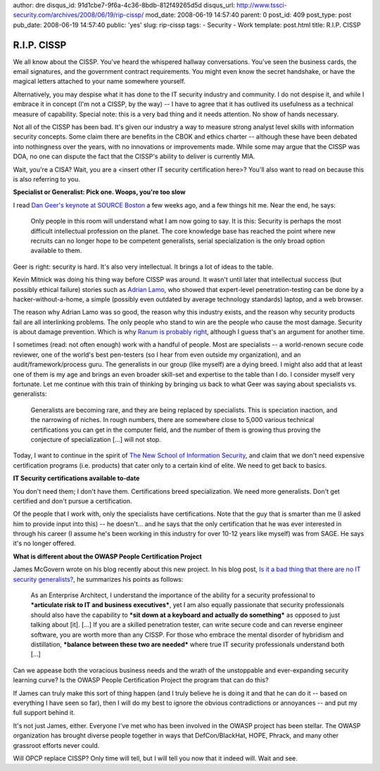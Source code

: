 author: dre
disqus_id: 91d1cbe7-9f6a-4c36-8bdb-812f49265d5d
disqus_url: http://www.tssci-security.com/archives/2008/06/19/rip-cissp/
mod_date: 2008-06-19 14:57:40
parent: 0
post_id: 409
post_type: post
pub_date: 2008-06-19 14:57:40
public: 'yes'
slug: rip-cissp
tags:
- Security
- Work
template: post.html
title: R.I.P. CISSP

R.I.P. CISSP
############

We all know about the CISSP. You've heard the whispered hallway
conversations. You've seen the business cards, the email signatures, and
the government contract requirements. You might even know the secret
handshake, or have the magical letters attached to your name somewhere
yourself.

Alternatively, you may despise what it has done to the IT security
industry and community. I do not despise it, and while I embrace it in
concept (I'm not a CISSP, by the way) -- I have to agree that it has
outlived its usefulness as a technical measure of capability. Special
note: this is a very bad thing and it needs attention. No show of hands
necessary.

Not all of the CISSP has been bad. It's given our industry a way to
measure strong analyst level skills with information security concepts.
Some claim there are benefits in the CBOK and ethics charter -- although
these have been debated into nothingness over the years, with no
innovations or improvements made. While some may argue that the CISSP
was DOA, no one can dispute the fact that the CISSP's ability to deliver
is currently MIA.

Wait, you're a CISA? Wait, you are a <insert other IT security
certification here>? You'll also want to read on because this is also
referring to you.

**Specialist or Generalist: Pick one. Woops, you're too slow**

I read `Dan Geer's keynote at SOURCE
Boston <http://geer.tinho.net/geer.sourceboston.txt>`_ a few weeks ago,
and a few things hit me. Near the end, he says:

    Only people in this room will understand what I am now going to say.
    It is this: Security is perhaps the most difficult intellectual
    profession on the planet. The core knowledge base has reached the
    point where new recruits can no longer hope to be competent
    generalists, serial specialization is the only broad option
    available to them.

Geer is right: security is hard. It's also very intellectual. It brings
a lot of ideas to the table.

Kevin Mitnick was doing his thing way before CISSP was around. It wasn't
until later that intellectual success (but possibly ethical failure)
stories such as `Adrian
Lamo <http://en.wikipedia.org/wiki/Adrian_Lamo>`_, who showed that
expert-level penetration-testing can be done by a hacker-without-a-home,
a simple (possibly even outdated by average technology standards)
laptop, and a web browser.

The reason why Adrian Lamo was so good, the reason why this industry
exists, and the reason why security products fail are all interlinking
problems. The only people who stand to win are the people who cause the
most damage. Security is about damage prevention. Which is why `Ranum is
probably
right <http://searchsecurity.techtarget.com/magazinePrintFriendly/0,296905,sid14_gci1313268,00.html>`_,
although I guess that's an argument for another time.

I sometimes (read: not often enough) work with a handful of people. Most
are specialists -- a world-renown secure code reviewer, one of the
world's best pen-testers (so I hear from even outside my organization),
and an audit/framework/process guru. The generalists in our group (like
myself) are a dying breed. I might also add that at least one of them is
my age and brings an even broader skill-set and expertise to the table
than I do. I consider myself very fortunate. Let me continue with this
train of thinking by bringing us back to what Geer was saying about
specialists vs. generalists:

    Generalists are becoming rare, and they are being replaced by
    specialists. This is speciation inaction, and the narrowing of
    niches. In rough numbers, there are somewhere close to 5,000 various
    technical certifications you can get in the computer field, and the
    number of them is growing thus proving the conjecture of
    specialization [...] will not stop.

Today, I want to continue in the spirit of `The New School of
Information
Security <http://www.tssci-security.com/archives/2008/03/17/implications-of-the-new-school/>`_,
and claim that we don't need expensive certification programs (i.e.
products) that cater only to a certain kind of elite. We need to get
back to basics.

**IT Security certifications available to-date**

You don't need them; I don't have them. Certifications breed
specialization. We need more generalists. Don't get certified and don't
pursue a certification.

Of the people that I work with, only the specialists have
certifications. Note that the guy that is smarter than me (I asked him
to provide input into this) -- he doesn't... and he says that the only
certification that he was ever interested in through his career (I
assume he's been working in this industry for over 10-12 years like
myself) was from SAGE. He says it's no longer offered.

**What is different about the OWASP People Certification Project**

James McGovern wrote on his blog recently about this new project. In his
blog post, `Is it a bad thing that there are no IT security
generalists? <http://duckdown.blogspot.com/2008/06/is-it-bad-thing-that-there-are-no-it.html>`_,
he summarizes his points as follows:

    As an Enterprise Architect, I understand the importance of the
    ability for a security professional to ***articulate risk to IT and
    business executives***, yet I am also equally passionate that
    security professionals should also have the capability to ***sit
    down at a keyboard and actually do something*** as opposed to just
    talking about [it].
    [...] If you are a skilled penetration tester, can write secure code
    and can reverse engineer software, you are worth more than any
    CISSP. For those who embrace the mental disorder of hybridism and
    distillation, ***balance between these two are needed*** where true
    IT security professionals understand both [...]

Can we appease both the voracious business needs and the wrath of the
unstoppable and ever-expanding security learning curve? Is the OWASP
People Certification Project the program that can do this?

If James can truly make this sort of thing happen (and I truly believe
he is doing it and that he can do it -- based on everything I have seen
so far), then I will do my best to ignore the obvious contradictions or
annoyances -- and put my full support behind it.

It's not just James, either. Everyone I've met who has been involved in
the OWASP project has been stellar. The OWASP organization has brought
diverse people together in ways that DefCon/BlackHat, HOPE, Phrack, and
many other grassroot efforts never could.

Will OPCP replace CISSP? Only time will tell, but I will tell you now
that it indeed will. Wait and see.
